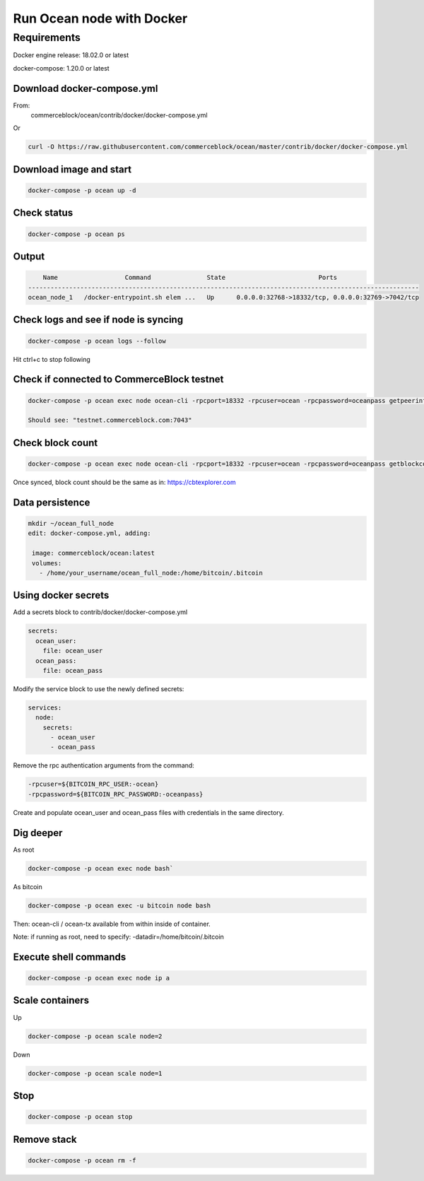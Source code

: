 Run Ocean node with Docker
==========================

Requirements
------------

Docker engine release: 18.02.0 or latest

docker-compose: 1.20.0 or latest

Download docker-compose.yml
"""""""""""""""""""""""""""
From:
 commerceblock/ocean/contrib/docker/docker-compose.yml

Or

.. code-block:: console

   curl -O https://raw.githubusercontent.com/commerceblock/ocean/master/contrib/docker/docker-compose.yml

Download image and start
""""""""""""""""""""""""

.. code-block:: console

   docker-compose -p ocean up -d

Check status
""""""""""""

.. code-block:: console

   docker-compose -p ocean ps

Output
""""""

.. code-block:: console

       Name                  Command               State                         Ports
   ---------------------------------------------------------------------------------------------------------
   ocean_node_1   /docker-entrypoint.sh elem ...   Up      0.0.0.0:32768->18332/tcp, 0.0.0.0:32769->7042/tcp


Check logs and see if node is syncing
"""""""""""""""""""""""""""""""""""""

.. code-block:: console

   docker-compose -p ocean logs --follow

Hit ctrl+c to stop following

Check if connected to CommerceBlock testnet
"""""""""""""""""""""""""""""""""""""""""""

.. code-block:: console

 docker-compose -p ocean exec node ocean-cli -rpcport=18332 -rpcuser=ocean -rpcpassword=oceanpass getpeerinfo

 Should see: "testnet.commerceblock.com:7043"

Check block count
"""""""""""""""""

.. code-block:: console

   docker-compose -p ocean exec node ocean-cli -rpcport=18332 -rpcuser=ocean -rpcpassword=oceanpass getblockcount

Once synced, block count should be the same as in: https://cbtexplorer.com

Data persistence
""""""""""""""""

.. code-block:: console

   mkdir ~/ocean_full_node
   edit: docker-compose.yml, adding:

    image: commerceblock/ocean:latest
    volumes:
      - /home/your_username/ocean_full_node:/home/bitcoin/.bitcoin

Using docker secrets
""""""""""""""""""""

Add a secrets block to contrib/docker/docker-compose.yml

.. code-block:: console

   secrets:
     ocean_user:
       file: ocean_user
     ocean_pass:
       file: ocean_pass


Modify the service block to use the newly defined secrets:

.. code-block:: console

   services:
     node:
       secrets:
         - ocean_user
         - ocean_pass

Remove the rpc authentication arguments from the command:

.. code-block:: console

   -rpcuser=${BITCOIN_RPC_USER:-ocean}
   -rpcpassword=${BITCOIN_RPC_PASSWORD:-oceanpass}

Create and populate ocean_user and ocean_pass files with credentials in the same directory.

Dig deeper
""""""""""

As root

.. code-block:: console

   docker-compose -p ocean exec node bash`

As bitcoin

.. code-block:: console

   docker-compose -p ocean exec -u bitcoin node bash


Then: ocean-cli / ocean-tx available from within inside of container.

Note: if running as root, need to specify: -datadir=/home/bitcoin/.bitcoin

Execute shell commands
""""""""""""""""""""""

.. code-block:: console

   docker-compose -p ocean exec node ip a

Scale containers
""""""""""""""""

Up

.. code-block:: console

  docker-compose -p ocean scale node=2

Down

.. code-block:: console

   docker-compose -p ocean scale node=1

Stop
""""

.. code-block:: console

   docker-compose -p ocean stop

Remove stack
""""""""""""

.. code-block:: console

   docker-compose -p ocean rm -f
